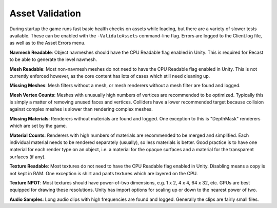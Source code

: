 .. _doc_asset_validation:

Asset Validation
================

During startup the game runs fast basic health checks on assets while loading, but there are a variety of slower tests available. These can be enabled with the ``-ValidateAssets`` command-line flag. Errors are logged to the Client.log file, as well as to the Asset Errors menu.

**Navmesh Readable**: Object navmeshes should have the CPU Readable flag enabled in Unity. This is required for Recast to be able to generate the level navmesh.

**Mesh Readable**: Most non-navmesh meshes do not need to have the CPU Readable flag enabled in Unity. This is not currently enforced however, as the core content has lots of cases which still need cleaning up.

**Missing Meshes**: Mesh filters without a mesh, or mesh renderers without a mesh filter are found and logged.

**Mesh Vertex Counts**: Meshes with unusually high numbers of vertices are recommended to be optimized. Typically this is simply a matter of removing unused faces and vertices. Colliders have a lower recommended target because collision against complex meshes is slower than rendering complex meshes.

**Missing Materials**: Renderers without materials are found and logged. One exception to this is "DepthMask" renderers which are set by the game.

**Material Counts**: Renderers with high numbers of materials are recommended to be merged and simplified. Each individual material needs to be rendered separately (usually), so less materials is better. Good practice is to have one material for each render type on an object, i.e. a material for the opaque surfaces and a material for the transparent surfaces (if any).

**Texture Readable**: Most textures do not need to have the CPU Readable flag enabled in Unity. Disabling means a copy is not kept in RAM. One exception is shirt and pants textures which are layered on the CPU.

**Texture NPOT**: Most textures should have power-of-two dimensions, e.g. 1 x 2, 4 x 4, 64 x 32, etc. GPUs are best equipped for drawing these resolutions. Unity has import options for scaling up or down to the nearest power of two.

**Audio Samples**: Long audio clips with high frequencies are found and logged. Generally the clips are fairly small files.
